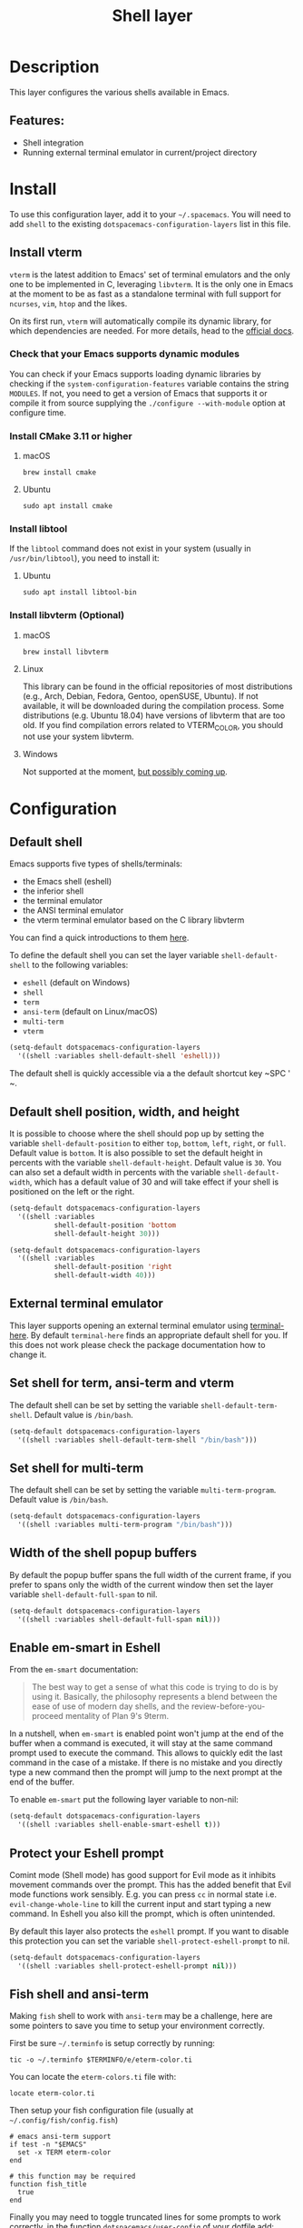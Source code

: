#+TITLE: Shell layer

#+TAGS: layer|tool

[[file:img/shell.png]]

* Table of Contents                     :TOC_5_gh:noexport:
- [[#description][Description]]
  - [[#features][Features:]]
- [[#install][Install]]
  - [[#install-vterm][Install vterm]]
    - [[#check-that-your-emacs-supports-dynamic-modules][Check that your Emacs supports dynamic modules]]
    - [[#install-cmake-311-or-higher][Install CMake 3.11 or higher]]
      - [[#macos][macOS]]
      - [[#ubuntu][Ubuntu]]
    - [[#install-libtool][Install libtool]]
      - [[#ubuntu-1][Ubuntu]]
    - [[#install-libvterm-optional][Install libvterm (Optional)]]
      - [[#macos-1][macOS]]
      - [[#linux][Linux]]
      - [[#windows][Windows]]
- [[#configuration][Configuration]]
  - [[#default-shell][Default shell]]
  - [[#default-shell-position-width-and-height][Default shell position, width, and height]]
  - [[#external-terminal-emulator][External terminal emulator]]
  - [[#set-shell-for-term-ansi-term-and-vterm][Set shell for term, ansi-term and vterm]]
  - [[#set-shell-for-multi-term][Set shell for multi-term]]
  - [[#width-of-the-shell-popup-buffers][Width of the shell popup buffers]]
  - [[#enable-em-smart-in-eshell][Enable em-smart in Eshell]]
  - [[#protect-your-eshell-prompt][Protect your Eshell prompt]]
  - [[#fish-shell-and-ansi-term][Fish shell and ansi-term]]
  - [[#close-window-with-terminal][Close window with terminal]]
- [[#eshell][Eshell]]
- [[#key-bindings][Key bindings]]
  - [[#multi-term][Multi-term]]
  - [[#eshell-1][Eshell]]
  - [[#vterm][vterm]]

* Description
This layer configures the various shells available in Emacs.

** Features:
- Shell integration
- Running external terminal emulator in current/project directory

* Install
To use this configuration layer, add it to your =~/.spacemacs=. You will need to
add =shell= to the existing =dotspacemacs-configuration-layers= list in this
file.

** Install vterm
=vterm= is the latest addition to Emacs' set of terminal emulators and the only
one to be implemented in C, leveraging =libvterm=. It is the only one in Emacs
at the moment to be as fast as a standalone terminal with full support for
=ncurses=, =vim=, =htop= and the likes.

On its first run, =vterm= will automatically compile its dynamic library, for
which dependencies are needed. For more details, head to the [[https://github.com/akermu/emacs-libvterm][official docs]].

*** Check that your Emacs supports dynamic modules
You can check if your Emacs supports loading dynamic libraries by checking if
the =system-configuration-features= variable contains the string =MODULES=. If
not, you need to get a version of Emacs that supports it or compile it from
source supplying the =./configure --with-module= option at configure time.

*** Install CMake 3.11 or higher
**** macOS
#+BEGIN_SRC shell
  brew install cmake
#+END_SRC

**** Ubuntu
#+BEGIN_SRC shell
  sudo apt install cmake
#+END_SRC

*** Install libtool
If the =libtool= command does not exist in your system (usually in
=/usr/bin/libtool=), you need to install it:

**** Ubuntu
#+BEGIN_SRC shell
  sudo apt install libtool-bin
#+END_SRC

*** Install libvterm (Optional)
**** macOS
#+BEGIN_SRC shell
  brew install libvterm
#+END_SRC

**** Linux
This library can be found in the official repositories of most distributions
(e.g., Arch, Debian, Fedora, Gentoo, openSUSE, Ubuntu). If not available, it
will be downloaded during the compilation process. Some distributions
(e.g. Ubuntu 18.04) have versions of libvterm that are too old.
If you find compilation errors related to VTERM_COLOR, you should
not use your system libvterm.

**** Windows
Not supported at the moment, [[https://github.com/akermu/emacs-libvterm/issues/12][but possibly coming up]].

* Configuration
** Default shell
Emacs supports five types of shells/terminals:
- the Emacs shell (eshell)
- the inferior shell
- the terminal emulator
- the ANSI terminal emulator
- the vterm terminal emulator based on the C library libvterm

You can find a quick introductions to them [[https://www.masteringemacs.org/article/running-shells-in-emacs-overview][here]].

To define the default shell you can set the layer variable =shell-default-shell=
to the following variables:
- =eshell= (default on Windows)
- =shell=
- =term=
- =ansi-term= (default on Linux/macOS)
- =multi-term=
- =vterm=

#+BEGIN_SRC emacs-lisp
  (setq-default dotspacemacs-configuration-layers
    '((shell :variables shell-default-shell 'eshell)))
#+END_SRC

The default shell is quickly accessible via a the default shortcut key ~SPC '​~.

** Default shell position, width, and height
It is possible to choose where the shell should pop up by setting the variable
=shell-default-position= to either =top=, =bottom=, =left=, =right=, or =full=.
Default value is =bottom=. It is also possible to set the default height in
percents with the variable =shell-default-height=. Default value is =30=. You
can also set a default width in percents with the variable
=shell-default-width=, which has a default value of 30 and will take effect if
your shell is positioned on the left or the right.

#+BEGIN_SRC emacs-lisp
  (setq-default dotspacemacs-configuration-layers
    '((shell :variables
             shell-default-position 'bottom
             shell-default-height 30)))

  (setq-default dotspacemacs-configuration-layers
    '((shell :variables
             shell-default-position 'right
             shell-default-width 40)))
#+END_SRC

** External terminal emulator
This layer supports opening an external terminal emulator using [[https://github.com/davidshepherd7/terminal-here][terminal-here]].
By default =terminal-here= finds an appropriate default shell for you.
If this does not work please check the package documentation how to
change it.

** Set shell for term, ansi-term and vterm
The default shell can be set by setting the variable =shell-default-term-shell=.
Default value is =/bin/bash=.

#+BEGIN_SRC emacs-lisp
  (setq-default dotspacemacs-configuration-layers
    '((shell :variables shell-default-term-shell "/bin/bash")))
#+END_SRC

** Set shell for multi-term
The default shell can be set by setting the variable =multi-term-program=.
Default value is =/bin/bash=.

#+BEGIN_SRC emacs-lisp
  (setq-default dotspacemacs-configuration-layers
    '((shell :variables multi-term-program "/bin/bash")))
#+END_SRC

** Width of the shell popup buffers
By default the popup buffer spans the full width of the current frame, if
you prefer to spans only the width of the current window then set the
layer variable =shell-default-full-span= to nil.

#+BEGIN_SRC emacs-lisp
  (setq-default dotspacemacs-configuration-layers
    '((shell :variables shell-default-full-span nil)))
#+END_SRC

** Enable em-smart in Eshell
From the =em-smart= documentation:

#+BEGIN_QUOTE
  The best way to get a sense of what this code is trying to do is by
  using it. Basically, the philosophy represents a blend between the
  ease of use of modern day shells, and the review-before-you-proceed
  mentality of Plan 9's 9term.
#+END_QUOTE

In a nutshell, when =em-smart= is enabled point won't jump at the end of the
buffer when a command is executed, it will stay at the same command prompt used
to execute the command. This allows to quickly edit the last command in the case
of a mistake. If there is no mistake and you directly type a new command then
the prompt will jump to the next prompt at the end of the buffer.

To enable =em-smart= put the following layer variable to non-nil:

#+BEGIN_SRC emacs-lisp
  (setq-default dotspacemacs-configuration-layers
    '((shell :variables shell-enable-smart-eshell t)))
#+END_SRC

** Protect your Eshell prompt
Comint mode (Shell mode) has good support for Evil mode as it inhibits movement
commands over the prompt. This has the added benefit that Evil mode functions
work sensibly. E.g. you can press ~cc~ in normal state i.e.
=evil-change-whole-line= to kill the current input and start typing a new
command. In Eshell you also kill the prompt, which is often unintended.

By default this layer also protects the =eshell= prompt. If you want to
disable this protection you can set the variable =shell-protect-eshell-prompt=
to nil.

#+BEGIN_SRC emacs-lisp
  (setq-default dotspacemacs-configuration-layers
    '((shell :variables shell-protect-eshell-prompt nil)))
#+END_SRC

** Fish shell and ansi-term
Making =fish= shell to work with =ansi-term= may be a challenge, here are
some pointers to save you time to setup your environment correctly.

First be sure =~/.terminfo= is setup correctly by running:

#+BEGIN_SRC fish
  tic -o ~/.terminfo $TERMINFO/e/eterm-color.ti
#+END_SRC

You can locate the =eterm-colors.ti= file with:

#+BEGIN_SRC fish
  locate eterm-color.ti
#+END_SRC

Then setup your fish configuration file (usually at =~/.config/fish/config.fish=)

#+BEGIN_SRC fish
  # emacs ansi-term support
  if test -n "$EMACS"
    set -x TERM eterm-color
  end

  # this function may be required
  function fish_title
    true
  end
#+END_SRC

Finally you may need to toggle truncated lines for some prompts to work
correctly, in the function =dotspacemacs/user-config= of your dotfile add:

#+BEGIN_SRC emacs-lisp
  (add-hook 'term-mode-hook 'spacemacs/toggle-truncate-lines-on)
#+END_SRC

** Close window with terminal
If you want its window to close when the terminal terminates, set the following
layer variable to non-nil:

#+BEGIN_SRC emacs-lisp
  (setq-default dotspacemacs-configuration-layers
    '((shell :variables close-window-with-terminal t)))
#+END_SRC

This is only applied to =term= and =ansi-term= modes.

* Eshell
Some advanced configuration is setup for =eshell= in this layer:
- some elisp functions aliases for quick access
  - =s= for =magit-status= in the current directory (when the =git= layer is
    installed)
  - =d= for =dired=
  - =e= to find a file via a new buffer
  - =z= for quickly jumping to a previously visited directory
- optional configuration for =em-smart= (see =Install= section for more info)
- support for visual commands via =em-term=
- working directory sensitive prompt via [[https://github.com/kaihaosw/eshell-prompt-extras][eshell-prompt-extras]]
- advanced help support via =esh-help= (enable =el-doc= support in eshell)
- add support for auto-completion via =company= (when the =auto-completion=
  layer is installed)
- pressing ~i~ in normal state will automatically jump to the prompt

* Key bindings

| Key binding   | Description                                              |
|---------------+----------------------------------------------------------|
| ~SPC '​~       | Toggle pop-shell with your default shell                 |
| ~SPC "​~       | Open external terminal emulator in current directory     |
| ~SPC a t s e~ | Toggle pop-shell with =eshell=                           |
| ~SPC a t s i~ | Toggle pop-shell with =shell=                            |
| ~SPC a t s m~ | Toggle pop-shell with =multi-term=                       |
| ~SPC a t s t~ | Toggle pop-shell with =ansi-term=                        |
| ~SPC a t s T~ | Toggle pop-shell with =term=                             |
| ~SPC a t s v~ | Toggle pop-shell with =vterm=                            |
|---------------+----------------------------------------------------------|
| ~SPC p '​~     | Toggle pop-shell with your default shell in project root |
| ~SPC p "​~     | Open external terminal emulator in project root          |
| ~SPC p $~     | Open a new buffer with default shell in project root     |
|---------------+----------------------------------------------------------|
| ~TAB~         | In a shell buffer, browse completions                    |
| ~SPC m H~     | In =shell= or =eshell=, browse history                   |
| ~C-j~         | Next item in history                                     |
| ~C-k~         | Previous item in history                                 |

*Note:* You can open multiple shells using a numerical prefix argument,
for instance pressing ~2 SPC '​~ will a second default shell, the
number of shell is indicated on the mode-line.

*Note:* Use the universal prefix argument ~SPC u SPC '​~ to open the shell
in the current buffer instead of a popup.

** Multi-term

| Key binding            | Description                          |
|------------------------+--------------------------------------|
| ~SPC m c~              | create a new multi-term              |
| ~SPC m C~              | switch multi-term char mode          |
| ~SPC m l~              | switch multi-term to line mode       |
| ~SPC m n~              | go to next multi-term                |
| ~SPC m N~ or ~SPC m p~ | go to previous multi-term            |

** Eshell

| Key binding        | Description                   |
|--------------------+-------------------------------|
| ~SPC m H~ or ~M-l~ | search shell command history |

** vterm

| Key binding | Description                     |
|-------------+---------------------------------|
| ~M-r~       | search shell command history*   |

Note*: ~M-r~ will only be bound to search for the command history when the
variable =spacemacs-vterm-history-file-location= is set to the path to your
shell history file.

For example with bash

#+BEGIN_SRC elisp
  (shell :variables
         spacemacs-vterm-history-file-location "~/.bash_history")
#+END_SRC
